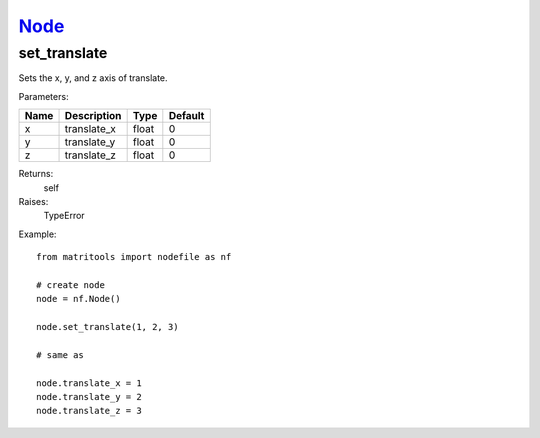 `Node <node.html>`_
===================
set_translate
-------------
Sets the x, y, and z axis of translate.

Parameters:

+------+-------------+-------+---------+
| Name | Description | Type  | Default |
+======+=============+=======+=========+
| x    | translate_x | float | 0       |
+------+-------------+-------+---------+
| y    | translate_y | float | 0       |
+------+-------------+-------+---------+
| z    | translate_z | float | 0       |
+------+-------------+-------+---------+

Returns:
    self

Raises:
    TypeError

Example::

	from matritools import nodefile as nf

	# create node
	node = nf.Node()

	node.set_translate(1, 2, 3)

	# same as

	node.translate_x = 1
	node.translate_y = 2
	node.translate_z = 3

